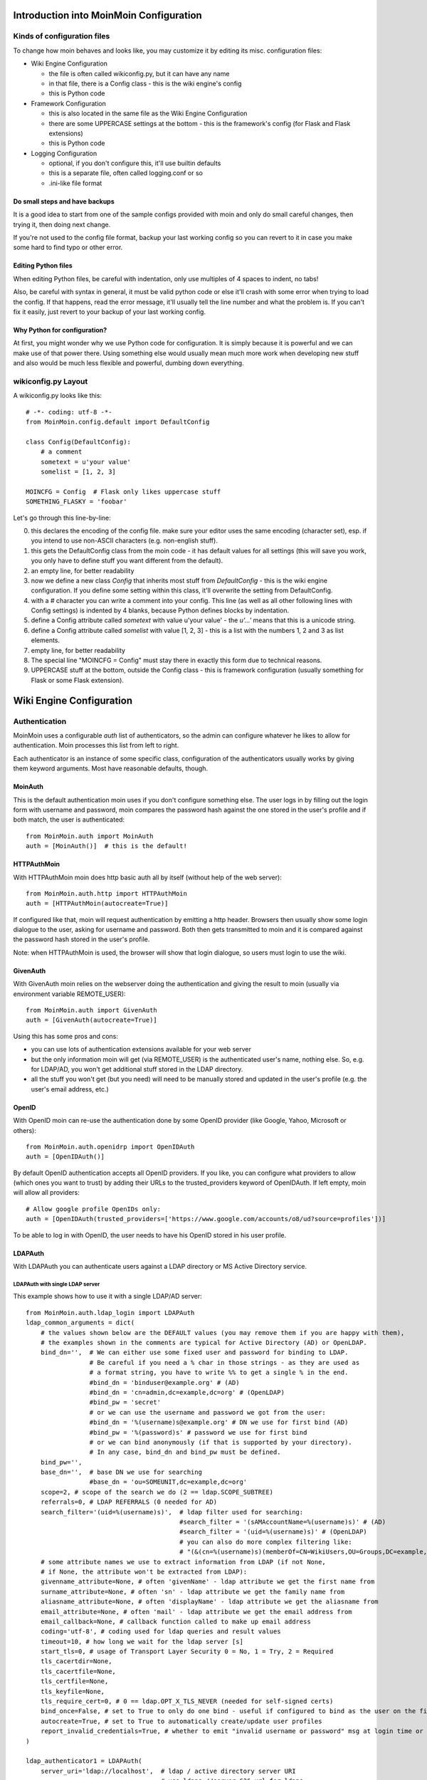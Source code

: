 ========================================
Introduction into MoinMoin Configuration
========================================
Kinds of configuration files
============================
To change how moin behaves and looks like, you may customize it by editing
its misc. configuration files:

* Wiki Engine Configuration

  - the file is often called wikiconfig.py, but it can have any name
  - in that file, there is a Config class - this is the wiki engine's config
  - this is Python code

* Framework Configuration
  
  - this is also located in the same file as the Wiki Engine Configuration
  - there are some UPPERCASE settings at the bottom - this is the framework's
    config (for Flask and Flask extensions)
  - this is Python code

* Logging Configuration

  - optional, if you don't configure this, it'll use builtin defaults
  - this is a separate file, often called logging.conf or so
  - .ini-like file format

Do small steps and have backups
-------------------------------
It is a good idea to start from one of the sample configs provided with moin
and only do small careful changes, then trying it, then doing next change.

If you're not used to the config file format, backup your last working config
so you can revert to it in case you make some hard to find typo or other error.

Editing Python files
--------------------
When editing Python files, be careful with indentation, only use multiples of
4 spaces to indent, no tabs!

Also, be careful with syntax in general, it must be valid python code or else
it'll crash with some error when trying to load the config. If that happens,
read the error message, it'll usually tell the line number and what the problem
is. If you can't fix it easily, just revert to your backup of your last working
config.

Why Python for configuration?
-----------------------------
At first, you might wonder why we use Python code for configuration. It is
simply because it is powerful and we can make use of that power there.
Using something else would usually mean much more work when developing new
stuff and also would be much less flexible and powerful, dumbing down
everything.

wikiconfig.py Layout
====================

A wikiconfig.py looks like this::

 # -*- coding: utf-8 -*-
 from MoinMoin.config.default import DefaultConfig

 class Config(DefaultConfig):
     # a comment
     sometext = u'your value'
     somelist = [1, 2, 3]

 MOINCFG = Config  # Flask only likes uppercase stuff
 SOMETHING_FLASKY = 'foobar'

Let's go through this line-by-line:

0. this declares the encoding of the config file. make sure your editor uses
   the same encoding (character set), esp. if you intend to use non-ASCII
   characters (e.g. non-english stuff).
1. this gets the DefaultConfig class from the moin code - it has default
   values for all settings (this will save you work, you only have to define
   stuff you want different from the default).
2. an empty line, for better readability
3. now we define a new class `Config` that inherits most stuff from
   `DefaultConfig` - this is the wiki engine configuration. If you define some
   setting within this class, it'll overwrite the setting from DefaultConfig.
4. with a `#` character you can write a comment into your config. This line (as
   well as all other following lines with Config settings) is indented by 4
   blanks, because Python defines blocks by indentation.
5. define a Config attribute called `sometext` with value u'your value' -
   the `u'...'` means that this is a unicode string.
6. define a Config attribute called `somelist` with value [1, 2, 3] - this is
   a list with the numbers 1, 2 and 3 as list elements.
7. empty line, for better readability
8. The special line "MOINCFG = Config" must stay there in exactly this form due to
   technical reasons.
9. UPPERCASE stuff at the bottom, outside the Config class - this is framework
   configuration (usually something for Flask or some Flask extension).

=========================
Wiki Engine Configuration
=========================

Authentication
==============
MoinMoin uses a configurable `auth` list of authenticators, so the admin can
configure whatever he likes to allow for authentication. Moin processes this
list from left to right.

Each authenticator is an instance of some specific class, configuration of
the authenticators usually works by giving them keyword arguments. Most have
reasonable defaults, though.

MoinAuth
--------
This is the default authentication moin uses if you don't configure something
else. The user logs in by filling out the login form with username and
password, moin compares the password hash against the one stored in the user's
profile and if both match, the user is authenticated::

    from MoinMoin.auth import MoinAuth
    auth = [MoinAuth()]  # this is the default!

HTTPAuthMoin
------------
With HTTPAuthMoin moin does http basic auth all by itself (without help of
the web server)::

    from MoinMoin.auth.http import HTTPAuthMoin
    auth = [HTTPAuthMoin(autocreate=True)]

If configured like that, moin will request authentication by emitting a
http header. Browsers then usually show some login dialogue to the user,
asking for username and password. Both then gets transmitted to moin and it
is compared against the password hash stored in the user's profile.

Note: when HTTPAuthMoin is used, the browser will show that login dialogue, so
users must login to use the wiki.

GivenAuth
---------
With GivenAuth moin relies on the webserver doing the authentication and giving
the result to moin (usually via environment variable REMOTE_USER)::

    from MoinMoin.auth import GivenAuth
    auth = [GivenAuth(autocreate=True)]

Using this has some pros and cons:

* you can use lots of authentication extensions available for your web server
* but the only information moin will get (via REMOTE_USER) is the authenticated
  user's name, nothing else. So, e.g. for LDAP/AD, you won't get additional
  stuff stored in the LDAP directory.
* all the stuff you won't get (but you need) will need to be manually stored
  and updated in the user's profile (e.g. the user's email address, etc.)

OpenID
------
With OpenID moin can re-use the authentication done by some OpenID provider
(like Google, Yahoo, Microsoft or others)::

    from MoinMoin.auth.openidrp import OpenIDAuth
    auth = [OpenIDAuth()]

By default OpenID authentication accepts all OpenID providers. If you
like, you can configure what providers to allow (which ones you want to trust)
by adding their URLs to the trusted_providers keyword of OpenIDAuth. If left
empty, moin will allow all providers::

    # Allow google profile OpenIDs only:
    auth = [OpenIDAuth(trusted_providers=['https://www.google.com/accounts/o8/ud?source=profiles'])]

To be able to log in with OpenID, the user needs to have his OpenID stored
in his user profile.

LDAPAuth
--------
With LDAPAuth you can authenticate users against a LDAP directory or MS Active Directory service.

LDAPAuth with single LDAP server
~~~~~~~~~~~~~~~~~~~~~~~~~~~~~~~~
This example shows how to use it with a single LDAP/AD server::

    from MoinMoin.auth.ldap_login import LDAPAuth
    ldap_common_arguments = dict(
        # the values shown below are the DEFAULT values (you may remove them if you are happy with them),
        # the examples shown in the comments are typical for Active Directory (AD) or OpenLDAP.
        bind_dn='',  # We can either use some fixed user and password for binding to LDAP.
                     # Be careful if you need a % char in those strings - as they are used as
                     # a format string, you have to write %% to get a single % in the end.
                     #bind_dn = 'binduser@example.org' # (AD)
                     #bind_dn = 'cn=admin,dc=example,dc=org' # (OpenLDAP)
                     #bind_pw = 'secret'
                     # or we can use the username and password we got from the user:
                     #bind_dn = '%(username)s@example.org' # DN we use for first bind (AD)
                     #bind_pw = '%(password)s' # password we use for first bind
                     # or we can bind anonymously (if that is supported by your directory).
                     # In any case, bind_dn and bind_pw must be defined.
        bind_pw='',
        base_dn='',  # base DN we use for searching
                     #base_dn = 'ou=SOMEUNIT,dc=example,dc=org'
        scope=2, # scope of the search we do (2 == ldap.SCOPE_SUBTREE)
        referrals=0, # LDAP REFERRALS (0 needed for AD)
        search_filter='(uid=%(username)s)',  # ldap filter used for searching:
                                             #search_filter = '(sAMAccountName=%(username)s)' # (AD)
                                             #search_filter = '(uid=%(username)s)' # (OpenLDAP)
                                             # you can also do more complex filtering like:
                                             # "(&(cn=%(username)s)(memberOf=CN=WikiUsers,OU=Groups,DC=example,DC=org))"
        # some attribute names we use to extract information from LDAP (if not None,
        # if None, the attribute won't be extracted from LDAP):
        givenname_attribute=None, # often 'givenName' - ldap attribute we get the first name from
        surname_attribute=None, # often 'sn' - ldap attribute we get the family name from
        aliasname_attribute=None, # often 'displayName' - ldap attribute we get the aliasname from
        email_attribute=None, # often 'mail' - ldap attribute we get the email address from
        email_callback=None, # callback function called to make up email address
        coding='utf-8', # coding used for ldap queries and result values
        timeout=10, # how long we wait for the ldap server [s]
        start_tls=0, # usage of Transport Layer Security 0 = No, 1 = Try, 2 = Required
        tls_cacertdir=None,
        tls_cacertfile=None,
        tls_certfile=None,
        tls_keyfile=None,
        tls_require_cert=0, # 0 == ldap.OPT_X_TLS_NEVER (needed for self-signed certs)
        bind_once=False, # set to True to only do one bind - useful if configured to bind as the user on the first attempt
        autocreate=True, # set to True to automatically create/update user profiles
        report_invalid_credentials=True, # whether to emit "invalid username or password" msg at login time or not
    )

    ldap_authenticator1 = LDAPAuth(
        server_uri='ldap://localhost',  # ldap / active directory server URI
                                        # use ldaps://server:636 url for ldaps,
                                        # use  ldap://server for ldap without tls (and set start_tls to 0),
                                        # use  ldap://server for ldap with tls (and set start_tls to 1 or 2).
        name='ldap1',  # unique name for the ldap server, e.g. 'ldap_pdc' and 'ldap_bdc' (or 'ldap1' and 'ldap2')
        **ldap_common_arguments  # expand the common arguments
    )

    auth = [ldap_authenticator1, ] # this is a list, you may have multiple ldap authenticators
                                   # as well as other authenticators

    # customize user preferences (optional, see MoinMoin/config/multiconfig for internal defaults)
    # you maybe want to use user_checkbox_remove, user_checkbox_defaults, user_form_defaults,
    # user_form_disable, user_form_remove.

LDAPAuth with two LDAP servers
~~~~~~~~~~~~~~~~~~~~~~~~~~~~~~
This example shows how to use it with a two LDAP/AD servers (like e.g. a primary
and backup domain controller)::

    # ... same stuff as for single server (except the line with "auth =") ...
    ldap_authenticator2 = LDAPAuth(
        server_uri='ldap://otherldap',  # ldap / active directory server URI for second server
        name='ldap2',
        **ldap_common_arguments
    )

    auth = [ldap_authenticator1, ldap_authenticator2, ]

AuthLog
-------
AuthLog is no real authenticator in the sense that it authenticates (logs in) or
deauthenticates (logs out) users, it is just passively logging informations for
authentication debugging::

    from MoinMoin.auth import MoinAuth
    from MoinMoin.auth.log import AuthLog
    auth = [MoinAuth(), AuthLog(), ]

Example logging output::

 2011-02-05 16:35:00,229 INFO MoinMoin.auth.log:22 login: user_obj=<MoinMoin.user.User at 0x90a0f0c name:u'ThomasWaldmann' valid:1> kw={'username': u'ThomasWaldmann', 'openid': None, 'attended': True, 'multistage': None, 'login_password': u'secret', 'login_username': u'ThomasWaldmann', 'password': u'secret', 'login_submit': u''}
 2011-02-05 16:35:04,716 INFO MoinMoin.auth.log:22 session: user_obj=<MoinMoin.user.User at 0x90a0f6c name:u'ThomasWaldmann' valid:1> kw={}
 2011-02-05 16:35:06,294 INFO MoinMoin.auth.log:22 logout: user_obj=<MoinMoin.user.User at 0x92b5d4c name:u'ThomasWaldmann' valid:False> kw={}
 2011-02-05 16:35:06,328 INFO MoinMoin.auth.log:22 session: user_obj=None kw={}

Note: there are sensitive informations like usernames and passwords in this
log output. Make sure you only use this for testing and delete the logs when
done.

SMBMount
--------
SMBMount is no real authenticator in the sense that it authenticates (logs in)
or deauthenticates (logs out) users. It just catches the username and password
and uses them to mount a SMB share as this user.

SMBMount is only useful for very special applications, e.g. in combination
with the fileserver storage backend::

    from MoinMoin.auth.smb_mount import SMBMount

    smbmounter = SMBMount(
        # you may remove default values if you are happy with them
        # see man mount.cifs for details
        server='smb.example.org',  # (no default) mount.cifs //server/share
        share='FILESHARE',  # (no default) mount.cifs //server/share
        mountpoint_fn=lambda username: u'/mnt/wiki/%s' % username,  # (no default) function of username to determine the mountpoint
        dir_user='www-data',  # (no default) username to get the uid that is used for mount.cifs -o uid=...
        domain='DOMAIN',  # (no default) mount.cifs -o domain=...
        dir_mode='0700',  # (default) mount.cifs -o dir_mode=...
        file_mode='0600',  # (default) mount.cifs -o file_mode=...
        iocharset='utf-8',  # (default) mount.cifs -o iocharset=... (try 'iso8859-1' if default does not work)
        coding='utf-8',  # (default) encoding used for username/password/cmdline (try 'iso8859-1' if default does not work)
        log='/dev/null',  # (default) logfile for mount.cifs output
    )

    auth = [....., smbmounter]  # you need a real auth object in the list before smbmounter

    smb_display_prefix = u"S:"  # where //server/share is usually mounted for your windows users (display purposes only)

.. todo::

   check if SMBMount still works as documented


Transmission security
=====================
Credentials
-----------
Some of the authentication methods described above will transmit credentials
(like usernames and password) in unencrypted form:

* MoinAuth: when the login form contents are transmitted to moin, they contain
  username and password in cleartext.
* HTTPAuthMoin: your browser will transfer username and password in a encoded
  (but NOT encrypted) form with EVERY request (it uses http basic auth).
* GivenAuth: please check the potential security issues of the authentication
  method used by your web server. For http basic auth please see HTTPAuthMoin.
* OpenID: please check yourself.

Contents
--------
http transmits everything in cleartext (not encrypted).

Encryption
----------
Transmitting unencrypted credentials or contents is a serious issue in many
scenarios.

We recommend you make sure connections are encrypted, like with https or VPN
or an ssh tunnel.

For public wikis with very low security / privacy needs, it might not be needed
to encrypt their content transmissions, but there is still an issue for the
credential transmissions.

When using unencrypted connections, wiki users are advised to make sure they
use unique credentials (== not reusing passwords that are also used for other
stuff).


Password security
=================
Password strength
-----------------
As you might know, many users are bad at choosing reasonable passwords and some
are tempted to use passwords like 123456 everywhere.

To help the users choose reasonable passwords, moin has a simple builtin
password checker that does some sanity checks (the checker is enabled by
default), so users don't choose too short or too easy passwords.

If you don't like this and your site has rather low security requirements,
feel free to DISABLE the checker by::

    password_checker = None # no password checking

Note that the builtin password checker only does a few very fundamental
checks, it e.g. won't forbid using a dictionary word as password.

Password storage
----------------
Moin never stores passwords in cleartext, but always as cryptographic hash
with random salt (currently ssha256 is the default).

Anti-Spam
=========
TextChas
--------

A TextCHA is a pure text alternative to ''CAPTCHAs''. MoinMoin uses it to
prevent wiki spamming and it has proven to be very effective.

Features:

* when registering a user or saving an item, ask a random question
* match the given answer against a regular expression
* q and a can be configured in the wiki config
* multi language support: a user gets a textcha in his language or in
  language_default or in English (depending on availability of questions and
  answers for the language)

TextCha Configuration
~~~~~~~~~~~~~~~~~~~~~

Tips for configuration:

* have 1 word / 1 number answers
* ask questions that normal users of your site are likely to be able to answer
* do not ask too hard questions
* do not ask "computable" questions, like "1+1" or "2*3"
* do not ask too common questions
* do not share your questions with other sites / copy questions from other
  sites (or spammers might try to adapt to this) 
* you should at least give textchas for 'en' (or for your language_default, if
  that is not 'en') as this will be used as fallback if MoinMoin does not find
  a textcha in the user's language

In your wiki config, do something like this::

    textchas_disabled_group = u"TrustedEditorGroup" # members of this don't get textchas
    textchas = {
        'en': { # silly english example textchas (do not use them!)
                u"Enter the first 9 digits of Pi.": ur"3\.14159265",
                u"What is the opposite of 'day'?": ur"(night|nite)",
                # ...
        },
        'de': { # some german textchas
                u"Gib die ersten 9 Stellen von Pi ein.": ur"3\.14159265",
                u"Was ist das Gegenteil von 'Tag'?": ur"nacht",
                # ...
        },
        # you can add more languages if you like
    }


Note that TrustedEditorGroup from above example can have groups as members.


Secrets
=======
Moin uses secrets (just use a long random strings, don't reuse any of your
passwords) to encrypt or cryptographically sign some stuff like:

* textchas
* tickets

Don't use the strings shown below, they are NOT secret as they are part of the
moin documentation - make up your own secrets::

    secrets = {
        'security/textcha': 'kjenrfiefbeiaosx5ianxouanamYrnfeorf',
        'security/ticket': 'asdasdvarebtZertbaoihnownbrrergfqe3r',
    }

If you don't configure these secrets, moin will detect this and reuse Flask's
SECRET_KEY for all secrets it needs.


Groups and Dicts
================
Moin can get group and dictionary information from some supported backends
(like the wiki configuration or wiki items).

A group is just a list of unicode names. It can be used for any application,
one application is defining user groups for usage in ACLs.

A dict is a mapping of unicode keys to unicode values. It can be used for any
application, currently it is not used by moin itself.

Group backend configuration
---------------------------
WikiGroups backend gets groups from wiki items and is used by default::

    def groups(self, request):
        from MoinMoin.datastruct import WikiGroups
        return WikiGroups(request)

ConfigGroups uses groups defined in the configuration file::

    def groups(self, request):
        from MoinMoin.datastruct import ConfigGroups
        # Groups are defined here.
        groups = {u'EditorGroup': [u'AdminGroup', u'John', u'JoeDoe', u'Editor1'],
                  u'AdminGroup': [u'Admin1', u'Admin2', u'John']}
        return ConfigGroups(request, groups)

CompositeGroups to use both ConfigGroups and WikiGroups backends::

    def groups(self, request):
        from MoinMoin.datastruct import ConfigGroups, WikiGroups, CompositeGroups
        groups = {u'EditorGroup': [u'AdminGroup', u'John', u'JoeDoe', u'Editor1'],
                  u'AdminGroup': [u'Admin1', u'Admin2', u'John']}

        # Here ConfigGroups and WikiGroups backends are used.
        # Note that order matters! Since ConfigGroups backend is mentioned first
        # EditorGroup will be retrieved from it, not from WikiGroups.
        return CompositeGroups(request,
                               ConfigGroups(request, groups),
                               WikiGroups(request))


Dict backend configuration
--------------------------

WikiDicts backend gets dicts from wiki items and is used by default::

    def dicts(self, request):
        from MoinMoin.datastruct import WikiDicts
        return WikiDicts(request)

ConfigDicts backend uses dicts defined in the configuration file::

    def dicts(self, request):
        from MoinMoin.datastruct import ConfigDicts
        dicts = {u'OneDict': {u'first_key': u'first item',
                              u'second_key': u'second item'},
                 u'NumbersDict': {u'1': 'One',
                                  u'2': 'Two'}}
        return ConfigDicts(request, dicts)

CompositeDicts to use both ConfigDicts and WikiDicts::

    def dicts(self, request):
        from MoinMoin.datastruct import ConfigDicts, WikiDicts, CompositeDicts
        dicts = {u'OneDict': {u'first_key': u'first item',
                              u'second_key': u'second item'},
                 u'NumbersDict': {u'1': 'One',
                                  u'2': 'Two'}}
        return CompositeDicts(request,
                              ConfigDicts(request, dicts),
                              WikiDicts(request))


Storage
=======
MoinMoin supports storage backends for different ways of storing wiki items.

Setup of storage is rather complex and layered, involving:

* a router middleware that dispatches parts of the namespace to the respective
  backend
* ACL checking middlewares that make sure nobody accesses something he is not
  authorized to access
* Indexing mixin that indexes some data automatically on commit, so items can
  be selected / retrieved faster.
* storage backends that really store wiki items somewhere

create_simple_mapping
---------------------
This is a helper function to make storage setup easier - it helps you to:

* create a simple setup that uses 3 storage backends internally for these
  parts of the namespace:

  - content
  - trash
  - userprofiles
* to configure ACLs protecting these parts of the namespace
* to setup a router middleware that dispatches to these parts of the namespace
* to setup a indexing mixin that maintains an index

Call it like::

    from MoinMoin.storage.backends import create_simple_mapping

    namespace_mapping, router_index_uri = create_simple_mapping(
        backend_uri=...,
        content_acl=dict(before=...,
                         default=...,
                         after=..., ),
        user_profile_acl=dict(before=...,
                              default=...,
                              after=..., ),
    )

The `backend_uri` depends on the kind of storage backend you want to use (see
below). Usually it is a URL-like string that looks like::

    fs2:/srv/mywiki/%(nsname)s
    
`fs2` is the name of the backend, followed by a colon, followed by a backend
specific part that may include a `%(nsname)s` placeholder which gets replaced
by 'content', 'trash' or 'userprofiles' for the respective backend.

In this case, the mapping created will look like this:

+----------------+-----------------------------+
| Namespace part | Filesystem path for storage |
+----------------+-----------------------------+
| /              | /srv/mywiki/content/        |
+----------------+-----------------------------+
| /Trash/        | /srv/mywiki/trash/          |
+----------------+-----------------------------+
| /UserProfiles/ | /srv/mywiki/userprofiles/   |
+----------------+-----------------------------+

`content_acl` is a dictionary specifying the ACLs for this part of the
namespace (the normal content). See the docs about ACLs.

acl middleware
--------------
Features:

* protects access to lower storage layers by Access Control Lists
* makes sure there won't be ACL security issues, even if upper layers have bugs
* if you use create_simple_mapping, you just give the ACL strings, the
  middleware will be set up automatically by moin.

router middleware
-----------------
Features:

* dispatches storage access to different backends depending on the item name
* in POSIX terms: something fstab/mount-like
* if you use create_simple_mapping, the router middleware will be set up
  automatically by moin.

indexing mixin
--------------
Features:

* maintains an index for important metadata values
* speeds up looking up / selecting items
* makes it possible that lower storage layers can be simpler
* if you use create_simple_mapping, the indexing will be set up automatically
  by moin.

fs2 backend
-----------
Features:

* stores into the filesystem
* store metadata and data into separate files/directories
* uses content-hash addressing for revision data files

  - this automatically de-duplicates revision data with same content within the
    whole backend!

Configuration::

    from MoinMoin.storage.backends import create_simple_mapping

    data_dir = '/srv/mywiki/data'
    namespace_mapping, router_index_uri = create_simple_mapping(
        backend_uri='fs2:%s/%%(nsname)s' % data_dir,
        content_acl=dict(before=u'WikiAdmin:read,write,create,destroy',
                         default=u'All:read,write,create',
                         after=u'', ),
        user_profile_acl=dict(before=u'WikiAdmin:read,write,create,destroy',
                              default=u'',
                              after=u'', ),
    )


fs backend
----------
Features:

* stores into the filesystem
* stores meta and data of a revision into single file

`backend_uri` for `create_simple_mapping` looks like::

    fs:/srv/mywiki/data/%(nsname)s

hg backend
----------
Features:

* stores data into Mercurial DVCS (hg) - you need to have Mercurial installed

`backend_uri` for `create_simple_mapping` looks like::

    hg:/srv/mywiki/data/%(nsname)s

sqla backend
------------
Features:

* stores data into a (SQL) database
* uses slqalchemy ORM as database abstraction
* supports multiple types of databases, like:
 
  - sqlite (default, comes built-into Python)
  - postgresql
  - mysql
  - and others (see sqlalchemy docs).

`backend_uri` for `create_simple_mapping` looks like e.g.::

    sqla:sqlite:////srv/mywiki/data/mywiki_%(nsname)s.db
    sqla:mysql://myuser:mypassword@localhost/mywiki_%(nsname)s
    sqla:postgres://myuser:mypassword@localhost/mywiki_%(nsname)s

Please see the sqlalchemy docs about the part after `sqla:`.

In case you use some DBMS (like postgresql or mysql) that does not allow
creation of new databases on an as-needed basis, you need to create the
databases 'mywiki_content', 'mywiki_trash', 'mywiki_userprofiles' yourself
manually.

Grant 'myuser' (his password: 'mypassword') full access to these databases.

.. todo::

   The sqla backend needs more love, more tuning.

fileserver backend
------------------
Features:

* exposes a part of the filesystem as read-only wiki items

  + files will show up as wiki items

    - with 1 revision
    - with as much metadata as can be made up from the filesystem metadata
  + directories will show up as index items, listing links to their contents
* might be useful together with SMBMount pseudo-authenticator

flatfile backend
----------------
Features:

* uses flat files for item storage
* no revisioning
* no separate metadata, just some stuff at top of the (text) data
* thus, only suitable for text items

memory backend
--------------
Features:

* keeps everything in RAM
* definitely not for production use
* mostly intended for testing
* if your system or the moin process crashes, you'll lose everything
* single process only
* maybe not threadsafe

fs19 backend
------------
Features:

* reads moin 1.9 content and users from the filesystem
* read-only, only provided for data migration from moin 1.9.x
* not optimized for speed or resource usage

For more details please see the chapter about upgrading from moin 1.9.


.. todo:

   add more backends / more configuration examples


Mail configuration
==================

Sending E-Mail
--------------
Moin can optionally send E-Mail, e.g. to:

* send out item change notifications.
* enable users to reset forgotten passwords

You need to configure some stuff before sending E-Mail can be supported::

    # the "from:" address [Unicode]
    mail_from = u"wiki <wiki@example.org>"

    # a) using a SMTP server, e.g. "mail.provider.com" (None to disable mail)
    mail_smarthost = "smtp.example.org"

    # if you need to use SMTP AUTH at your mail_smarthost:
    #mail_login = "smtp_username smtp_password"

    # b) alternatively to using SMTP, you can use the sendmail commandline tool:
    #mail_sendmail = "/usr/sbin/sendmail -t -i"

.. todo::

   mail_login is a bit ugly mixing username and password into one string


.. todo::

   describe more moin configuration


=======================
Framework Configuration
=======================

Some stuff you may want to configure for Flask and its extensions (see
their docs for details)::

 # for Flask
 SECRET_KEY = 'you need to change this so it is really secret'
 DEBUG = False # use True for development only, not for public sites!
 #TESTING = False
 #SESSION_COOKIE_NAME = 'session'
 #PERMANENT_SESSION_LIFETIME = timedelta(days=31)
 #USE_X_SENDFILE = False
 #LOGGER_NAME = 'MoinMoin'
 
 # for Flask-Cache:
 #CACHE_TYPE = 'filesystem'
 #CACHE_DIR = '/path/to/flask-cache-dir'


=====================
Logging configuration
=====================

By default, logging is configured to emit output on `stderr`. This will work
OK for the builtin server (will just show on the console) or for e.g. Apache2
(will be put into error.log).

Logging is very configurable and flexible due to the use of the `logging`
module of the Python standard library.

The configuration file format is described there:

http://www.python.org/doc/current/library/logging.html#configuring-logging


There are also some logging configurations in the `examples/` directory.

Logging configuration needs to be done very early, usually it will be done
from your adaptor script (e.g. moin.wsgi)::

    from MoinMoin import log
    log.load_config('wiki/config/logging/logfile')

You have to fix that path to use a logging configuration matching your
needs.

Please note that the logging configuration has to be a separate file (don't
try this in your wiki configuration file)!


